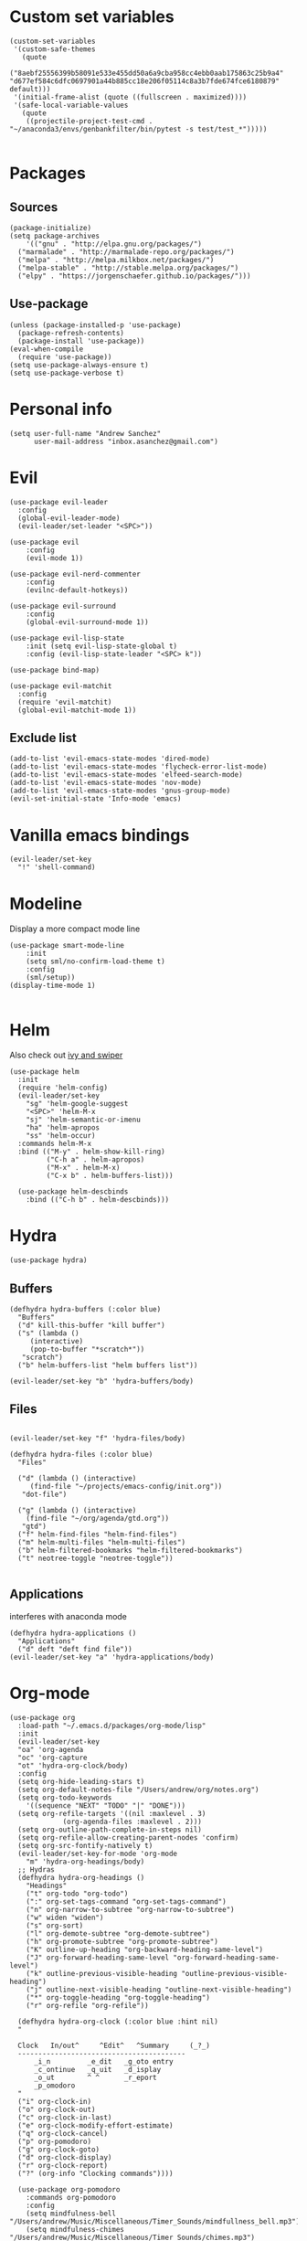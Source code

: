 #+PROPERTY: header-args: tangle "init.el"
* Custom set variables
#+begin_src elisp :tangle yes
(custom-set-variables
 '(custom-safe-themes
   (quote
    ("8aebf25556399b58091e533e455dd50a6a9cba958cc4ebb0aab175863c25b9a4" "d677ef584c6dfc0697901a44b885cc18e206f05114c8a3b7fde674fce6180879" default)))
 '(initial-frame-alist (quote ((fullscreen . maximized))))
 '(safe-local-variable-values
   (quote
    ((projectile-project-test-cmd . "~/anaconda3/envs/genbankfilter/bin/pytest -s test/test_*")))))

#+end_src
* Packages
** Sources 
#+begin_src elisp :tangle yes
  (package-initialize)
  (setq package-archives
      '(("gnu" . "http://elpa.gnu.org/packages/")
	("marmalade" . "http://marmalade-repo.org/packages/")
	("melpa" . "http://melpa.milkbox.net/packages/")
	("melpa-stable" . "http://stable.melpa.org/packages/")
	("elpy" . "https://jorgenschaefer.github.io/packages/")))
#+end_src
** Use-package
#+begin_src elisp :tangle yes
(unless (package-installed-p 'use-package)
  (package-refresh-contents)
  (package-install 'use-package))
(eval-when-compile
  (require 'use-package))
(setq use-package-always-ensure t)
(setq use-package-verbose t)
#+end_src
* Personal info
#+begin_src elisp :tangle yes
(setq user-full-name "Andrew Sanchez"
      user-mail-address "inbox.asanchez@gmail.com")
#+end_src
* Evil
#+begin_src elisp :tangle yes
  (use-package evil-leader
    :config
    (global-evil-leader-mode)
    (evil-leader/set-leader "<SPC>"))

  (use-package evil
      :config
      (evil-mode 1))

  (use-package evil-nerd-commenter
      :config
      (evilnc-default-hotkeys))

  (use-package evil-surround
      :config
      (global-evil-surround-mode 1))

  (use-package evil-lisp-state
      :init (setq evil-lisp-state-global t)
      :config (evil-lisp-state-leader "<SPC> k"))

  (use-package bind-map) 

  (use-package evil-matchit
    :config
    (require 'evil-matchit)
    (global-evil-matchit-mode 1))
#+end_src

#+RESULTS:
: t

** Exclude list
#+begin_src elisp :tangle yes
  (add-to-list 'evil-emacs-state-modes 'dired-mode)
  (add-to-list 'evil-emacs-state-modes 'flycheck-error-list-mode)
  (add-to-list 'evil-emacs-state-modes 'elfeed-search-mode)
  (add-to-list 'evil-emacs-state-modes 'nov-mode)
  (add-to-list 'evil-emacs-state-modes 'gnus-group-mode)
  (evil-set-initial-state 'Info-mode 'emacs)
#+end_src

* Vanilla emacs bindings
#+begin_src elisp :tangle yes
  (evil-leader/set-key
    "!" 'shell-command)
#+end_src

* Modeline
Display a more compact mode line

#+begin_src elisp :tangle yes
  (use-package smart-mode-line
      :init
      (setq sml/no-confirm-load-theme t)
      :config
      (sml/setup))
  (display-time-mode 1)
#+end_src

#+RESULTS:
: t

#+begin_src emacs-lisp
#+end_src
* Helm
  Also check out [[https://github.com/abo-abo/swiper][ivy and swiper]]
#+begin_src elisp :tangle yes
  (use-package helm
	:init
	(require 'helm-config)
	(evil-leader/set-key
	  "sg" 'helm-google-suggest
	  "<SPC>" 'helm-M-x
	  "sj" 'helm-semantic-or-imenu
	  "ha" 'helm-apropos
	  "ss" 'helm-occur)
	:commands helm-M-x
	:bind (("M-y" . helm-show-kill-ring)
	       ("C-h a" . helm-apropos)
	       ("M-x" . helm-M-x)
	       ("C-x b" . helm-buffers-list)))

    (use-package helm-descbinds
      :bind (("C-h b" . helm-descbinds)))
#+end_src

#+RESULTS:
  
* Hydra
#+begin_src elisp :tangle yes
(use-package hydra)
#+end_src

** Buffers
#+begin_src elisp :tangle yes
  (defhydra hydra-buffers (:color blue)
    "Buffers"
    ("d" kill-this-buffer "kill buffer")
    ("s" (lambda ()
	   (interactive)
	   (pop-to-buffer "*scratch*"))
     "scratch")
    ("b" helm-buffers-list "helm buffers list"))

  (evil-leader/set-key "b" 'hydra-buffers/body)
#+end_src

#+RESULTS:

** Files
#+begin_src elisp :tangle yes

  (evil-leader/set-key "f" 'hydra-files/body)

  (defhydra hydra-files (:color blue)
    "Files"

    ("d" (lambda () (interactive)
	   (find-file "~/projects/emacs-config/init.org"))
     "dot-file")

    ("g" (lambda () (interactive)
	  (find-file "~/org/agenda/gtd.org"))
     "gtd")
    ("f" helm-find-files "helm-find-files")
    ("m" helm-multi-files "helm-multi-files")
    ("b" helm-filtered-bookmarks "helm-filtered-bookmarks")
    ("t" neotree-toggle "neotree-toggle"))

#+end_src

#+RESULTS:
: hydra-files/body

** Applications
   interferes with anaconda mode
#+begin_src elisp :tangle no
  (defhydra hydra-applications ()
    "Applications"
    ("d" deft "deft find file"))
  (evil-leader/set-key "a" 'hydra-applications/body)
#+end_src

#+RESULTS:

* Org-mode
#+begin_src elisp :tangle yes
   (use-package org
     :load-path "~/.emacs.d/packages/org-mode/lisp"
     :init
     (evil-leader/set-key
	 "oa" 'org-agenda
	 "oc" 'org-capture
	 "ot" 'hydra-org-clock/body)
     :config
     (setq org-hide-leading-stars t)
     (setq org-default-notes-file "/Users/andrew/org/notes.org")
     (setq org-todo-keywords
       '((sequence "NEXT" "TODO" "|" "DONE")))
     (setq org-refile-targets '((nil :maxlevel . 3)
				(org-agenda-files :maxlevel . 2)))
     (setq org-outline-path-complete-in-steps nil)
     (setq org-refile-allow-creating-parent-nodes 'confirm)
     (setq org-src-fontify-natively t)
     (evil-leader/set-key-for-mode 'org-mode
       "m" 'hydra-org-headings/body)
     ;; Hydras
     (defhydra hydra-org-headings ()
       "Headings"
	   ("t" org-todo "org-todo")
	   (":" org-set-tags-command "org-set-tags-command")
	   ("n" org-narrow-to-subtree "org-narrow-to-subtree")
	   ("w" widen "widen")
	   ("s" org-sort)
	   ("l" org-demote-subtree "org-demote-subtree")
	   ("h" org-promote-subtree "org-promote-subtree")
	   ("K" outline-up-heading "org-backward-heading-same-level")
	   ("J" org-forward-heading-same-level "org-forward-heading-same-level")
	   ("k" outline-previous-visible-heading "outline-previous-visible-heading")
	   ("j" outline-next-visible-heading "outline-next-visible-heading")
	   ("*" org-toggle-heading "org-toggle-heading")
	   ("r" org-refile "org-refile"))

     (defhydra hydra-org-clock (:color blue :hint nil)
	 "

	 Clock   In/out^     ^Edit^   ^Summary     (_?_)
	 -----------------------------------------
		 _i_n         _e_dit   _g_oto entry
		 _c_ontinue   _q_uit   _d_isplay
		 _o_ut        ^ ^      _r_eport
		 _p_omodoro
	 "
	 ("i" org-clock-in)
	 ("o" org-clock-out)
	 ("c" org-clock-in-last)
	 ("e" org-clock-modify-effort-estimate)
	 ("q" org-clock-cancel)
	 ("p" org-pomodoro)
	 ("g" org-clock-goto)
	 ("d" org-clock-display)
	 ("r" org-clock-report)
	 ("?" (org-info "Clocking commands"))))

     (use-package org-pomodoro
       :commands org-pomodoro
       :config
       (setq mindfulness-bell "/Users/andrew/Music/Miscellaneous/Timer_Sounds/mindfullness_bell.mp3") 
       (setq mindfulness-chimes "/Users/andrew/Music/Miscellaneous/Timer_Sounds/chimes.mp3") 
       (setq org-pomodoro-length 15)
       (setq org-pomodoro-short-break-length .5)
       (setq org-pomodoro-start-sound mindfulness-bell)
       (setq org-pomodoro-finished-sound mindfulness-bell)
       (setq org-pomodoro-short-break-sound mindfulness-bell)
       (setq org-pomodoro-long-break-sound mindfulness-chimes)
       (setq org-pomodoro-start-sound-p t))
#+end_src

** Babel
#+begin_src elisp :tangle yes
  (setq org-babel-load-languages
	'((emacs-lisp . t) (shell . t)))
#+end_src

** Capture
#+begin_src elisp :tangle yes

     (setq org-capture-templates
	   '(("t" "TODO" entry (file+headline "/Users/andrew/org/agenda/gtd.org" "Tasks")
	      "* TODO %? \n%U\n" :empty-lines 1)
	     ("n" "NEXT" entry (file+headline "/Users/andrew/org/agenda/gtd.org" "Tasks")
	      "* NEXT %? \n%U\n" :empty-lines 1)
	     ("h" "New Headline" entry (file+headline "/Users/andrew/agenda/gtd.org" "Notes")
		"* %?\n")
	     ("p" "Plan" entry (file+headline "/Users/andrew/org/agenda/gtd.org" "Plans")
	     "* %?\n")
	     ("j" "Journal" entry (file+datetree "/Users/andrew/org/agenda/journal.org")
	     "* %?\nEntered on %U\n")))
#+end_src

** Agenda
#+begin_src elisp :tangle yes

(defun org-archive-done-tasks ()
  (interactive)
  (org-map-entries
   (lambda ()
     (org-archive-subtree)
     (setq org-map-continue-from (outline-previous-heading)))
   "/DONE" 'tree))

     (setq org-agenda-sorting-strategy
	   '((agenda habit-down timestamp-down priority-down category-keep)
	    (todo priority-down timestamp-down category-keep)
	    (tags priority-down timestamp-down category-keep)
	    (search category-keep timestamp-down)))

     (setq org-agenda-files '("~/org/agenda" "~/org/projects"))
     (setq org-agenda-custom-commands
	 '(("!" "ASAP" tags-todo "asap-TODO=\"DONE\"") 
	     ("n" . "Next")
	     ("np" "Next PMI" tags-todo "TODO=\"NEXT\"+category=\"PMI\""
	      ((org-agenda-overriding-header "Next PMI")))
	     ("na" "Next ABB" tags-todo "TODO=\"NEXT\"+category=\"ABB\""
	      ((org-agenda-overriding-header "Next ABB")))
	     ("nm" "Next Miscellaneous" tags-todo "TODO=\"NEXT\"+category=\"misc\""
	      ((org-agenda-overriding-header "Next Miscellaneous")))
	     ("A" . "All")
	     ;("am" "All Miscellaneous" tags-todo "TODO={TODO\\|NEXT}+category=\"misc\"")
	     ("Am" "All Miscellaneous"
	     ((tags-todo "TODO=\"NEXT\"+category=\"misc\"")
	     (tags-todo "TODO=\"TODO\"+category=\"misc\"")
	     (tags-todo "TODO=\"DONE\"+category=\"misc\""))
	     ((org-agenda-overriding-header "All Miscellaneous")))
	     ("Ap" "All PMI"
	     ((tags-todo "TODO=\"NEXT\"+category=\"PMI\"")
	     (tags-todo "TODO=\"TODO\"+category=\"PMI\"")
	     (tags-todo "TODO=\"DONE\"+category=\"PMI\""))
	     ((org-agenda-overriding-header "")))
	     ("Aa" "ALL"
	     ((tags-todo "TODO=\"NEXT\"")
	     (tags-todo "TODO=\"TODO\"")
	     (tags-todo "TODO=\"DONE\""))
	     ((org-agenda-overriding-header "All")))))
#+end_src
* Windows and frames
** Toolbar
   Save space by not showing the toolbar
#+begin_src elisp :tangle yes
(tool-bar-mode -1)
#+end_src
** Golden ratio mode
#+begin_src elisp :tangle yes
  (use-package golden-ratio
    :config
    (golden-ratio-mode 1)
    (add-to-list 'golden-ratio-extra-commands 'evil-window-next)
    (add-to-list 'golden-ratio-extra-commands 'evil-window-right)
    (add-to-list 'golden-ratio-extra-commands 'evil-window-left)
    (add-to-list 'golden-ratio-extra-commands 'evil-window-down)
    (add-to-list 'golden-ratio-extra-commands 'evil-window-up))
#+end_src
** Winner mode
Undo and redo window configuration
#+begin_src elisp :tangle yes
  (use-package winner
    :commands
    (winner-undo winner-redo)
    :config
    (winner-mode)
    (evil-leader/set-key
      "wu" 'winner-undo
      "wr" 'winner-redo))
#+end_src

#+RESULTS:
: t

** Zoom
#+begin_src elisp :tangle yes
  (use-package zoom-frm
    :commands hydra-zoom)

  (defhydra hydra-zoom (global-map "C-=")
    "zoom"
    ("g" text-scale-increase)
    ("l" text-scale-decrease)
    ("i" zoom-in)
    ("o" zoom-out))
#+end_src

#+RESULTS:
: hydra-zoom/body

* Backups
#+begin_src elisp :tangle yes
;; Special dir for backups
(setq backup-directory-alist '(("." . "~/.emacs.d/backups")))
#+end_src

* Magit
Not sure why these aren't working

:config (setq magit-git-executable '("~/usr/bin/git"))
'(magit-git-executable "~/usr/bin/git")

#+begin_src elisp :tangle yes
  (use-package magit
    :init
    (evil-leader/set-key "gs" 'magit-status)
    :commands magit-status
    :config
    (setq magit-git-executable "~/usr/bin/git"))
#+end_src

#+RESULTS:

* Better defaults
Also look at sensible-defaults
#+begin_src elisp :tangle yes
(show-paren-mode 1)
(menu-bar-mode -1)
(when (fboundp 'tool-bar-mode)
    (tool-bar-mode -1))
(when (fboundp 'scroll-bar-mode)
    (scroll-bar-mode -1))
(when (fboundp 'horizontal-scroll-bar-mode)
    (horizontal-scroll-bar-mode -1))

(require 'uniquify)
(setq uniquify-buffer-name-style 'forward)

(require 'saveplace)
(setq-default save-place t)
(fset 'yes-or-no-p 'y-or-n-p)
#+end_src
* Tramp
#+begin_src elisp :tangle yes
;; This doesn't actually seem to be faster...
;; (setq tramp-default-method "ssh")
(setq tramp-inline-compress-start-size 1000000)
#+end_src

* Binding related
  Also check out [[https://github.com/nonsequitur/smex][smex]] 
#+begin_src elisp :tangle yes
  (use-package which-key
      :defer 10
      :config
      (which-key-mode))
#+end_src

#+RESULTS:

* Python
#+begin_src elisp :tangle yes
  (use-package python
    :defer t
    :mode ("\\.py\\'" . python-mode)
    :interpreter ("python" . python-mode)
    :config
    (evil-leader/set-key-for-mode 'python-mode "m" 'hydra-python/body)
    (add-hook 'before-save-hook 'py-isort-before-save)
    (add-hook 'python-mode-hook 'smartparens-mode)
    (setq python-shell-exec-path '("~/anaconda3/bin/python"))
    (use-package anaconda-mode
      :commands hydra-python/body
      :config
      (anaconda-mode)
      (anaconda-eldoc-mode))
    (use-package sphinx-doc
      :commands (sphinx-doc)
      :config
      (sphinx-doc-mode))
    (use-package helm-pydoc :commands helm-pydoc)
    (use-package py-isort :commands py-isort-buffer
      :config
      (require 'py-isort))
    (use-package elpy
      :init (with-eval-after-load 'python (elpy-enable))
      :commands elpy-enable
      :config
      (pyvenv-mode)
      (defhydra elpy-hydra (:color red)
	"
	Elpy in venv: %`pyvenv-virtual-env-name
	"
	("t" (progn (call-interactively 'elpy-test-pytest-runner) (elpy-nav-errors/body)) "current test, pytest runner" :color blue)
	("w" (venv-workon) "workon venv…")
	("q" nil "quit")
	("Q" (kill-buffer "*compilation*") "quit and kill compilation buffer" :color blue))
      (defhydra elpy-nav-errors (:color red)
	" Navigate errors "
	("n" next-error "next error")
	("p" previous-error "previous error")
	("s" (progn
	       (switch-to-buffer-other-window "*compilation*")
	       (goto-char (point-max))) "switch to compilation buffer" :color blue)
	("w" (venv-workon) "Workon venv…")
	("q" nil "quit")
	("Q" (kill-buffer "*compilation*") "quit and kill compilation buffer" :color blue)))
    (defhydra hydra-python (:color blue :hint nil)
    "
    ^Navigation^                  ^Elpy^                 ^Formatting^
    -------------------------------------------------------------------------
    _d_: find definitions      _t_: elpy-test           _y_: yapfify-buffer
    _a_: find assignments      _z_: switch to shell     _i_: py-isort-buffer
    _r_: find references       _c_: send to shell       _f_: flycheck
    _s_: show doc              
    _v_: pythonic-activate     
    _V_: pythonic-deactivate
    "
	("d" elpy-goto-definition)
	("a" anaconda-mode-find-assignments)
	("r" xref-find-references)
	("s" elpy-doc)
	("y" yapfify-buffer)
	("v" pyvenv-activate)
	("V" pyvenv-deactivate)
	("i" py-isort-buffer)
	("f" hydra-flycheck/body)
	("t" elpy-hydra/body)
	("z" elpy-shell-switch-to-shell)
	("c" elpy-shell-send-region-or-buffer)))


#+end_src

#+RESULTS:

** Fix faulty completion bug
   Source:  https://github.com/jorgenschaefer/elpy/issues/887
   Fixes this error message:
   Warning (python): Your ‘python-shell-interpreter’ doesn’t seem to support readline, yet ‘python-shell-completion-native’ was t and "ipython3" is not part of the ‘python-shell-completion-native-disabled-interpreters’ list. Native completions have been disabled locally.

 #+begin_src elisp :tangle yes
 (defun python-shell-completion-native-try ()
   "Return non-nil if can trigger native completion."
   (let ((python-shell-completion-native-enable t)
         (python-shell-completion-native-output-timeout
           python-shell-completion-native-try-output-timeout))
      (python-shell-completion-native-get-completions
       (get-buffer-process (current-buffer))
       nil "_")))
 #+end_src

* Yapfify
#+begin_src elisp :tangle yes
  (use-package yapfify :commands yapfify-buffer)
#+end_src
* Exec-path-from-shell
#+begin_src elisp :tangle yes
(use-package exec-path-from-shell)
(when (memq window-system '(mac ns x))
  (exec-path-from-shell-initialize))
#+end_src

* Smartparens
#+begin_src elisp :tangle yes
  (use-package smartparens
      :config
      (autoload 'smartparens-mode "paredit" "Turn on pseudo-structural editing of Lisp code." t)
      (add-hook 'emacs-lisp-mode-hook       #'smartparens-mode)
      (add-hook 'eval-expression-minibuffer-setup-hook #'smartparens-mode)
      (add-hook 'ielm-mode-hook             #'smartparens-mode)
      (add-hook 'lisp-mode-hook             #'smartparens-mode)
      (add-hook 'lisp-interaction-mode-hook #'smartparens-mode)
      (add-hook 'scheme-mode-hook           #'smartparens-mode)
    :init
    (require 'smartparens-config)
    (defhydra hydra-smartparens (:hint nil)
      "
  Sexps (quit with _q_)

  ^Nav^            ^Barf/Slurp^                 ^Depth^
  ^---^------------^----------^-----------------^-----^-----------------
  _f_: forward     _<left>_:    slurp forward   _R_:      splice
  _b_: backward    _<right>_:   barf forward    _r_:      raise
  _u_: backward ↑  _C-<left>_:  slurp backward  _<up>_:   raise backward
  _d_: forward ↓   _C-<right>_: barf backward   _<down>_: raise forward
  _p_: backward ↓
  _n_: forward ↑

  ^Kill^           ^Misc^                       ^Wrap^
  ^----^-----------^----^-----------------------^----^------------------
  _w_: copy        _j_: join                    _(_: wrap with ( )
  _k_: kill        _s_: split                   _{_: wrap with { }
  ^^               _t_: transpose               _'_: wrap with ' '
  ^^               _c_: convolute               _\"_: wrap with \" \"
  ^^               _i_: indent defun"
      ("q" nil)
      ;; Wrapping
      ("(" (lambda (a) (interactive "P") (sp-wrap-with-pair "(")))
      ("{" (lambda (a) (interactive "P") (sp-wrap-with-pair "{")))
      ("'" (lambda (a) (interactive "P") (sp-wrap-with-pair "'")))
      ("\"" (lambda (a) (interactive "P") (sp-wrap-with-pair "\"")))
      ;; Navigation
      ("f" sp-forward-sexp )
      ("b" sp-backward-sexp)
      ("u" sp-backward-up-sexp)
      ("d" sp-down-sexp)
      ("p" sp-backward-down-sexp)
      ("n" sp-up-sexp)
      ;; Kill/copy
      ("w" sp-copy-sexp)
      ("k" sp-kill-sexp)
      ;; Misc
      ("t" sp-transpose-sexp)
      ("j" sp-join-sexp)
      ("s" sp-split-sexp)
      ("c" sp-convolute-sexp)
      ("i" sp-indent-defun)
      ;; Depth changing
      ("R" sp-splice-sexp)
      ("r" sp-splice-sexp-killing-around)
      ("<up>" sp-splice-sexp-killing-backward)
      ("<down>" sp-splice-sexp-killing-forward)
      ;; Barfing/slurping
      ("<right>" sp-forward-slurp-sexp)
      ("<left>" sp-forward-barf-sexp)
      ("C-<left>" sp-backward-barf-sexp)
      ("C-<right>" sp-backward-slurp-sexp)))
#+end_src

#+RESULTS:
: t

* Projectile
#+begin_src elisp :tangle yes

  (use-package projectile
    :load-path "~/.emacs.d/packages/projectile"
    :init
    (evil-leader/set-key "p" 'projectile-command-map)
    :commands projectile-command-map
    :config
    (projectile-mode)
    (setq projectile-enable-caching t)
    (use-package helm-projectile
      :config
      (require 'helm-projectile)
      (helm-projectile-on)))

#+end_src

#+RESULTS:

* Yasnippet
#+begin_src elisp :tangle yes
  (use-package yasnippet
    :load-path "~/.emacs.d/packages/yasnippet"
    :config
    (require 'yasnippet)
    (yas-global-mode 1)
    :init
    (evil-leader/set-key
      "y" 'hydra-yasnippet/body)

  (defhydra hydra-yasnippet (:color blue :hint nil)
    "
		^YASnippets^
  --------------------------------------------
    Modes:    Load/Visit:    Actions:

   _g_lobal  _d_irectory    _i_nsert
   _m_inor   _f_ile         _t_ryout
   _e_xtra   _l_ist         _n_ew
	   _a_ll
  "
    ("d" yas-load-directory)
    ("e" yas-activate-extra-mode)
    ("i" yas-insert-snippet)
    ("f" yas-visit-snippet-file :color blue)
    ("n" yas-new-snippet)
    ("t" yas-tryout-snippet)
    ("l" yas-describe-tables)
    ("g" yas/global-mode)
    ("m" yas/minor-mode)
    ("a" yas-reload-all)))
#+end_src

#+RESULTS:
: t

* Themes and fonts
#+begin_src elisp :tangle yes
  (use-package solarized-theme
    :config
    (evil-leader/set-key "tt" 'toggle-theme))
  (load-theme 'solarized-light t)
  (setq active-theme 'solarized-light)
  (defun toggle-theme ()
    (interactive)
    (if (eq active-theme 'solarized-light)
	(setq active-theme 'solarized-dark)
      (setq active-theme 'solarized-light))
    (load-theme active-theme))
  (set-face-attribute 'default t :font 
    "-*-Source Code Pro-normal-normal-normal-*-*-*-*-*-m-0-iso10646-1")
  (set-face-attribute 'default nil :height 140)
#+end_src
* Completion

#+begin_src elisp :tangle yes
  (use-package company
    :config
    (global-company-mode)
    (add-to-list 'company-backends 'company-anaconda))
#+end_src
* Words
** Wordnut
#+begin_src elisp :tangle no
  (use-package wordnut
    :commands (wordnut-search wordnut-lookup-current-word)
    :load-path "packages/wordnut"
    :config
    (require 'wordnut)
    (setq wordnut-cmd "/usr/local/bin/wn"))
#+end_src

#+RESULTS:
: t

** Helm-wordnet
#+begin_src elisp :tangle yes
  (use-package helm-wordnet
    :commands helm-wordnet
    :load-path "packages/helm-wordnet"
    :config
    (setq helm-wordnet-prog "/usr/local/bin/wn"))
    (evil-leader/set-key
      "wd" 'helm-wordnet)
#+end_src

** Google translate
#+begin_src elisp :tangle yes
  (use-package google-translate
    :commands (google-translate-at-point google-translate-smooth-translate)
    :config
    (setq google-translate-default-source-language "nl")
    (setq google-translate-default-target-language "en")
    (evil-leader/set-key
      "wp" 'google-translate-at-point
      "ww" 'google-translate-smooth-translate))
#+end_src
* Display
#+begin_src elisp :tangle yes
(use-package linum-relative
    :config
    (linum-relative-global-mode))
(setq column-number-mode t)
#+end_src

#+RESULTS:
: t
* Flycheck
#+begin_src elisp :tangle yes
  (use-package flycheck
    :init
    (add-hook 'after-init-hook 'global-flycheck-mode)
    :config
    (setq-default flycheck-disabled-checkers '(emacs-lisp-checkdoc))
    (defhydra hydra-flycheck
      (:pre (progn (setq hydra-lv t) (flycheck-list-errors))
      :post (progn (setq hydra-lv nil) (quit-windows-on "*Flycheck errors*"))
      :hint nil)
      "Errors"
      ("f"  flycheck-error-list-set-filter                            "Filter")
      ("n"  flycheck-next-error                                       "Next")
      ("p"  flycheck-previous-error                                   "Previous")
      ("gg" flycheck-first-error                                      "First")
      ("G"  (progn (goto-char (point-max)) (flycheck-previous-error)) "Last")
      ("q"  nil)))
#+end_src

#+RESULTS:
: t
* Deft
#+begin_src elisp :tangle yes
  (use-package deft
    :config
    (setq deft-directory "~/org")
    (setq deft-extensions '("txt" "org"))
    (setq deft-default-extension "org")
    (setq deft-recursive t)
    (setq deft-use-filename-as-title t)
    (deft-find-file "/Users/andrew/org/agenda/gtd.org")
    (deft-find-file "/Users/andrew/org/agenda/PMI.org")
    (deft-find-file "/Users/andrew/org/agenda/projects.org"))

#+end_src

#+RESULTS:
: t
* Elfeed
#+begin_src elisp :tangle yes
  (use-package elfeed
    :commands elfeed
    :config
    (use-package elfeed-org
      :config
      (require 'elfeed-org)
      (elfeed-org)
      (setq rmh-elfeed-org-files (list "~/org/elfeed.org"))))



#+end_src

#+RESULTS:
* Gnus
#+begin_src elisp :tangle gnus.el
  (use-package gnus
    :commands gnus)

      (setq user-mail-address "inbox.asanchez@gmail.com"
	    user-full-name "Andrew Sanchez")

      (setq gnus-select-method
	    '(nnimap "gmail"
		     (nnimap-address "imap.gmail.com")
		     (nnimap-server-port "993")
		     (nnimap-stream ssl)))

      (setq smtpmail-smtp-server "smtp.gmail.com"
	    smtpmail-smtp-service 587
	    gnus-ignored-newsgroups "^to\\.\\|^[0-9. ]+\\( \\|$\\)\\|^[\"]\"[#'()]"
	    gnus-message-archive-group nil)
	    ;; mml2015-encrypt-to-self 

      ;; Attempt to encrypt all the mails we'll be sending.
      ;; (add-hook 'message-setup-hook 'mml-secure-message-encrypt)
      (eval-after-load 'gnus-group
      '(progn
	 (defhydra hydra-gnus-group (:color blue)
	   "Do?"
	   ("a" gnus-group-list-active "REMOTE groups A A")
	   ("l" gnus-group-list-all-groups "LOCAL groups L")
	   ("c" gnus-topic-catchup-articles "Read all c")
	   ("G" gnus-group-make-nnir-group "Search server G G")
	   ("g" gnus-group-get-new-news "Refresh g")
	   ("s" gnus-group-enter-server-mode "Servers")
	   ("m" gnus-group-new-mail "Compose m OR C-x m")
	   ("#" gnus-topic-mark-topic "mark #")
	   ("q" nil "cancel"))
	 (define-key gnus-group-mode-map "," 'hydra-gnus-group/body)))

    ;; gnus-summary-mode
    (eval-after-load 'gnus-sum
      '(progn
	 (defhydra hydra-gnus-summary (:color blue)
	   "Do?"
	   ("s" gnus-summary-show-thread "Show thread")
	   ("h" gnus-summary-hide-thread "Hide thread")
	   ("n" gnus-summary-insert-new-articles "Refresh / N")
	   ("f" gnus-summary-mail-forward "Forward C-c C-f")
	   ("!" gnus-summary-tick-article-forward "Mail -> disk !")
	   ("p" gnus-summary-put-mark-as-read "Mail <- disk")
	   ("c" gnus-summary-catchup-and-exit "Read all c")
	   ("e" gnus-summary-resend-message-edit "Resend S D e")
	   ("R" gnus-summary-reply-with-original "Reply with original R")
	   ("r" gnus-summary-reply "Reply r")
	   ("W" gnus-summary-wide-reply-with-original "Reply all with original S W")
	   ("w" gnus-summary-wide-reply "Reply all S w")
	   ("#" gnus-topic-mark-topic "mark #")
	   ("q" nil "cancel"))
	 (define-key gnus-summary-mode-map "," 'hydra-gnus-summary/body)))

    ;; gnus-article-mode
    (eval-after-load 'gnus-art
      '(progn
	 (defhydra hydra-gnus-article (:color blue)
	   "Do?"
	   ("f" gnus-summary-mail-forward "Forward")
	   ("R" gnus-article-reply-with-original "Reply with original R")
	   ("r" gnus-article-reply "Reply r")
	   ("W" gnus-article-wide-reply-with-original "Reply all with original S W")
	   ("o" gnus-mime-save-part "Save attachment at point o")
	   ("w" gnus-article-wide-reply "Reply all S w")
	   ("q" nil "cancel"))
	 (define-key gnus-article-mode-map "," 'hydra-gnus-article/body)))

    (eval-after-load 'message
      '(progn
	 (defhydra hydra-message (:color blue)
	   "Do?"
	   ("ca" mml-attach-file "Attach C-c C-a")
	   ("cc" message-send-and-exit "Send C-c C-c")
	   ("q" nil "cancel"))
	 (global-set-key (kbd "C-c C-y") 'hydra-message/body)))
#+end_src

#+RESULTS:
: hydra-message/body

* Keyfreq
#+begin_src elisp :tangle yes
  (use-package keyfreq
    :config
    (require 'keyfreq)
    (setq keyfreq-excluded-commands
	  '(self-insert-command
	    abort-recursive-edit
	    forward-char
	    backward-char
	    previous-line
	    next-line
	    evil-a-WORD
	    evil-append
	    evil-backward-char
	    evil-backward-word-begin
	    evil-change
	    evil-change-line
	    evil-complete-next
	    evil-complete-previous
	    evil-delete
	    evil-delete-backward-char-and-join
	    evil-delete-char
	    evil-delete-line
	    evil-emacs-state
	    evil-end-of-line
	    evil-escape-emacs-state
	    evil-escape-insert-state
	    evil-escape-isearch
	    evil-escape-minibuffer
	    evil-escape-motion-state
	    evil-escape-visual-state))
    (keyfreq-mode 1)
    (keyfreq-autosave-mode 1))
#+end_src
* Convenience
#+begin_src elisp :tangle yes
  (use-package restart-emacs
    :init
    (evil-leader/set-key "qr" 'restart-emacs)
    :commands restart-emacs)
#+end_src

#+RESULTS:
* Neotree
#+begin_src elisp :tangle yes
  (use-package neotree :load-path "~/.emacs.d/packages/neotree"
    :commands  neotree-toggle
    :config
    (require 'neotree)
    (evil-define-key 'normal neotree-mode-map (kbd "TAB") 'neotree-enter)
    (evil-define-key 'normal neotree-mode-map (kbd "SPC") 'neotree-quick-look)
    (evil-define-key 'normal neotree-mode-map (kbd "q") 'neotree-hide)
    (evil-define-key 'normal neotree-mode-map (kbd "RET") 'neotree-enter))
#+end_src

#+RESULTS:
: t
* Debugging
#+begin_src elisp :tangle yes
  (use-package realgud
    :commands realgud)
#+end_src
* Test
#+begin_src elisp :tangle no
#+end_src  

#+RESULTS:
* Future
** TODO Create list for globally enabled packages
